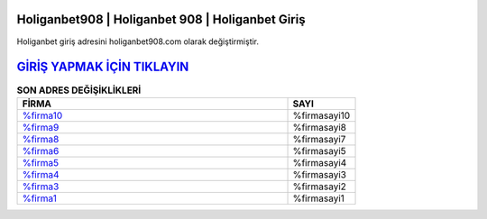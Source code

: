 Holiganbet908 | Holiganbet 908 | Holiganbet Giriş
===================================

.. image:: images/holiganbet-giris.jpg
   :width: 600
   
Holiganbet giriş adresini holiganbet908.com olarak değiştirmiştir.  


`GİRİŞ YAPMAK İÇİN TIKLAYIN <http://cnn.com>`_
==============

.. list-table:: **SON ADRES DEĞİŞİKLİKLERİ**
   :widths: 100 25
   :header-rows: 1

   * - FİRMA
     - SAYI
   * - `%firma10 <%firmadres10>`_
     - %firmasayi10
   * - `%firma9 <%firmadres9>`_
     - %firmasayi8
   * - `%firma8 <%firmadres8>`_
     - %firmasayi7	 
   * - `%firma6 <%firmadres6>`_
     - %firmasayi5	 
   * - `%firma5 <%firmadres5>`_
     - %firmasayi4
   * - `%firma4 <%firmadres4>`_
     - %firmasayi3	 
   * - `%firma3 <%firmadres3>`_
     - %firmasayi2
   * - `%firma1 <%firmadres1>`_
     - %firmasayi1